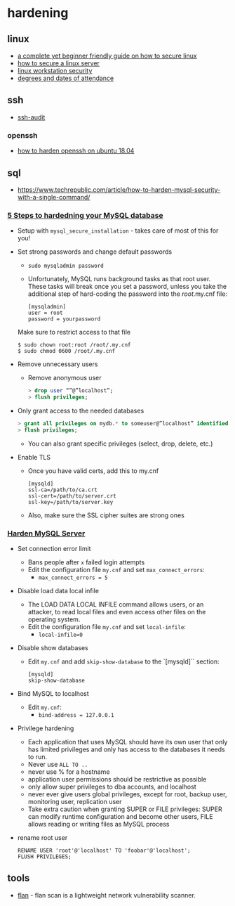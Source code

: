 * hardening
** linux
- [[https://www.reddit.com/r/linux/comments/ns7r7o/a_complete_yet_beginner_friendly_guide_on_how_to/][a complete yet beginner friendly guide on how to secure linux]]
- [[https://github.com/imthenachoman/how-to-secure-a-linux-server][how to secure a linux server]]
- [[https://github.com/lfit/itpol/blob/master/linux-workstation-security.md][linux workstation security]]
- [[https://utdirect.utexas.edu/apps/degree/degrees/nlogon/][degrees and dates of attendance]]

** ssh
- [[https://github.com/jtesta/ssh-audit][ssh-audit]]

*** openssh
- [[https://www.digitalocean.com/community/tutorials/how-to-harden-openssh-on-ubuntu-18-04][how to harden openssh on ubuntu 18.04]]

** sql
- https://www.techrepublic.com/article/how-to-harden-mysql-security-with-a-single-command/

*** [[https://medium.com/linode-cube/5-essential-steps-to-hardening-your-mysql-database-591e477bbbd7][5 Steps to hardedning your MySQL database]]
- Setup with =mysql_secure_installation= - takes care of most of this for you!
- Set strong passwords and change default passwords
  - =sudo mysqladmin password=
  - Unfortunately, MySQL runs background tasks as that root user. These tasks will break once you set a password, unless you take the additional step of hard-coding the password into the /root/.my.cnf file:
  #+begin_example
  [mysqladmin]
  user = root
  password = yourpassword
  #+end_example
  Make sure to restrict access to that file
  #+begin_example
  $ sudo chown root:root /root/.my.cnf
  $ sudo chmod 0600 /root/.my.cnf
  #+end_example
- Remove unnecessary users
  - Remove anonymous user
  #+begin_src sql
  > drop user “”@”localhost”;
  > flush privileges;
  #+end_src
- Only grant access to the needed databases
  #+begin_src sql
  > grant all privileges on mydb.* to someuser@”localhost” identified by ‘astrongpassword’;
  > flush privileges;
  #+end_src
  - You can also grant specific privileges (select, drop, delete, etc.)
- Enable TLS
  - Once you have valid certs, add this to my.cnf
  #+begin_example
  [mysqld]
  ssl-ca=/path/to/ca.crt
  ssl-cert=/path/to/server.crt
  ssl-key=/path/to/server.key
  #+end_example
  - Also, make sure the SSL cipher suites are strong ones

*** [[https://www.tecklyfe.com/harden-mysql-server/][Harden MySQL Server]]
- Set connection error limit
  - Bans people after =x= failed login attempts
  - Edit the configuration file =my.cnf= and set =max_connect_errors=:
    - =max_connect_errors = 5=
- Disable load data local infile
  - The LOAD DATA LOCAL INFILE command allows users, or an attacker, to read local files and even access other files on the operating system.
  - Edit the configuration file =my.cnf= and set =local-infile=:
    - =local-infile=0=
- Disable show databases
  - Edit =my.cnf= and add =skip-show-database= to the `[mysqld]`` section:
  #+begin_example
  [mysqld]
  skip-show-database
  #+end_example
- Bind MySQL to localhost
  - Edit =my.cnf=:
    - =bind-address = 127.0.0.1=
- Privilege hardening
  - Each application that uses MySQL should have its own user that only has limited privileges and only has access to the databases it needs to run.
  - Never use =ALL TO ..=
  - never use % for a hostname
  - application user permissions should be restrictive as possible
  - only allow super privileges to dba accounts, and localhost
  - never ever give users global privileges, except for root, backup user, monitoring user, replication user
  - Take extra caution when granting SUPER or FILE privileges: SUPER can modify runtime configuration and become other users, FILE allows reading or writing files as MySQL process
- rename root user
  #+begin_example
  RENAME USER 'root'@'localhost' TO 'foobar'@'localhost';
  FLUSH PRIVILEGES;
  #+end_example

** tools
- [[https://github.com/cloudflare/flan][flan]] - flan scan is a lightweight network vulnerability scanner.

